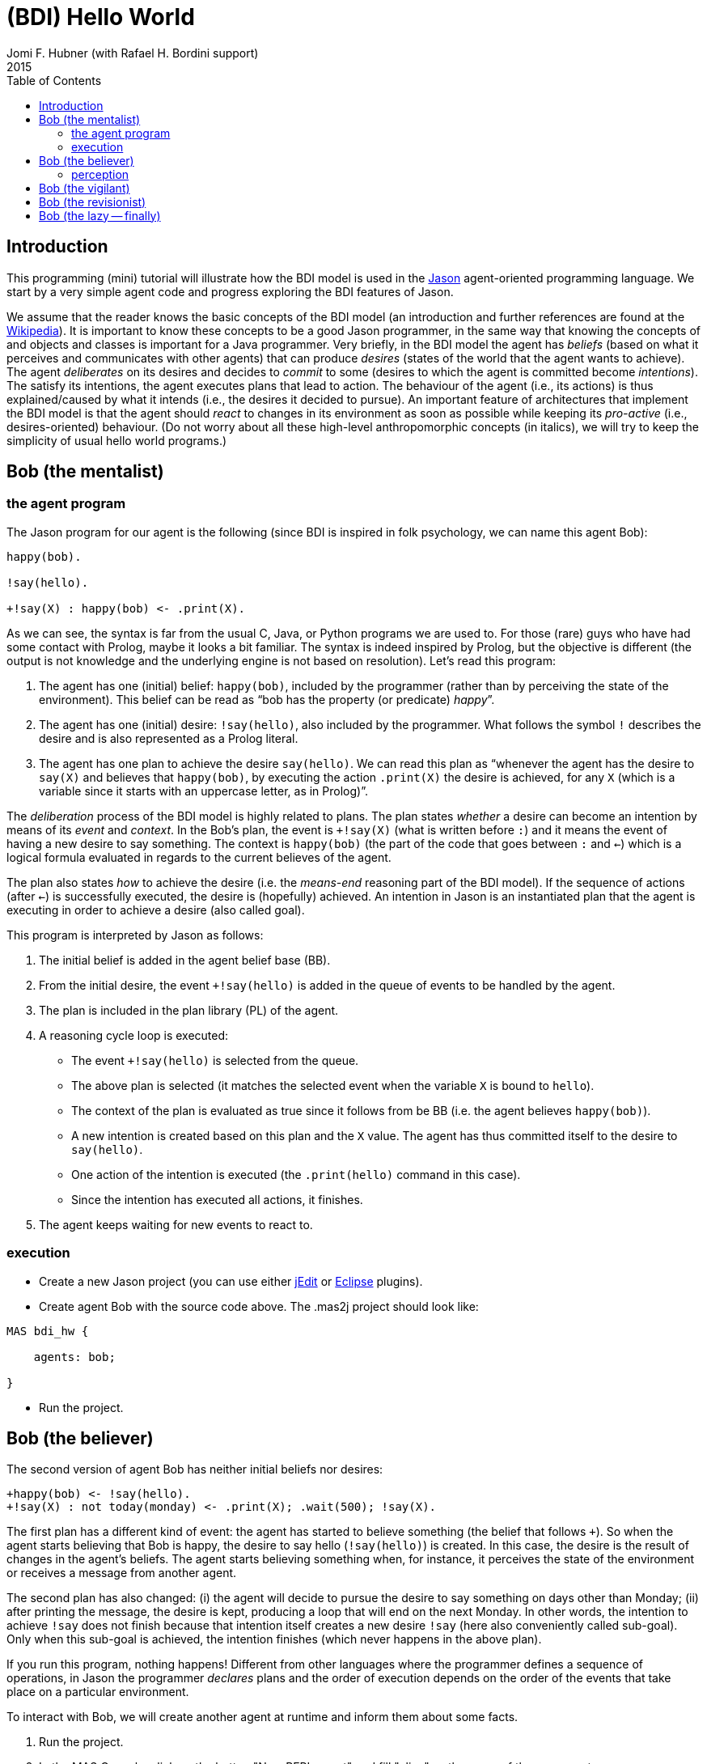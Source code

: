 = (BDI) Hello World
Jomi F. Hubner (with Rafael H. Bordini support)
2015
:toc: right
:source-highlighter: coderay
:coderay-linenums-mode: inline
:icons: font
:prewrap!:

== Introduction

This programming (mini) tutorial will illustrate how the BDI model is
used in the http://jason.sf.net[Jason] agent-oriented programming
language. We start by a very simple agent code and progress exploring
the BDI features of Jason.

We assume that the reader knows the basic concepts of the BDI model (an
introduction and further references are found at the
http://en.wikipedia.org/wiki/Belief–desire–intention_software_model[Wikipedia]).
It is important to know these concepts to be a good Jason programmer, in
the same way that knowing the concepts of and objects and classes is
important for a Java programmer. Very briefly, in the BDI model the
agent has _beliefs_ (based on what it perceives and communicates with
other agents) that can produce _desires_ (states of the world that the
agent wants to achieve). The agent _deliberates_ on its desires and
decides to _commit_ to some (desires to which the agent is committed
become _intentions_). The satisfy its intentions, the agent executes
plans that lead to action. The behaviour of the agent (i.e., its
actions) is thus explained/caused by what it intends (i.e., the desires
it decided to pursue). An important feature of architectures that
implement the BDI model is that the agent should _react_ to changes in
its environment as soon as possible while keeping its _pro-active_
(i.e., desires-oriented) behaviour. (Do not worry about all these
high-level anthropomorphic concepts (in italics), we will try to keep
the simplicity of usual hello world programs.)

== Bob (the mentalist)

=== the agent program

The Jason program for our agent is the following (since BDI is inspired
in folk psychology, we can name this agent Bob):

-----------------------------------
happy(bob).

!say(hello).

+!say(X) : happy(bob) <- .print(X).
-----------------------------------

As we can see, the syntax is far from the usual C, Java, or Python
programs we are used to. For those (rare) guys who have had some contact
with Prolog, maybe it looks a bit familiar. The syntax is indeed
inspired by Prolog, but the objective is different (the output is not
knowledge and the underlying engine is not based on resolution). Let's
read this program:

.  The agent has one (initial) belief: `happy(bob)`, included by the
programmer (rather than by perceiving the state of the environment).
This belief can be read as "`bob has the property (or predicate) _happy_`".
.  The agent has one (initial) desire: `!say(hello)`, also included by
the programmer. What follows the symbol `!` describes the desire and is
also represented as a Prolog literal.
.  The agent has one plan to achieve the desire `say(hello)`. We can
read this plan as "`whenever the agent has the desire to `say(X)` and
believes that `happy(bob)`, by executing the action `.print(X)` the
desire is achieved, for any `X` (which is a variable since it starts
with an uppercase letter, as in Prolog)`".

The _deliberation_ process of the BDI model is highly related to plans.
The plan states _whether_ a desire can become an intention by means of
its _event_ and _context_. In the Bob's plan, the event is `+!say(X)`
(what is written before `:`) and it means the event of having a new
desire to say something. The context is `happy(bob)` (the part of the
code that goes between `:` and `<-`) which is a logical formula
evaluated in regards to the current believes of the agent.

The plan also states _how_ to achieve the desire (i.e. the _means-end_
reasoning part of the BDI model). If the sequence of actions (after
`<-`) is successfully executed, the desire is (hopefully) achieved. An
intention in Jason is an instantiated plan that the agent is executing
in order to achieve a desire (also called goal).

This program is interpreted by Jason as follows:

1.  The initial belief is added in the agent belief base (BB).
2.  From the initial desire, the event `+!say(hello)` is added in the
queue of events to be handled by the agent.
3.  The plan is included in the plan library (PL) of the agent.
4.  A reasoning cycle loop is executed:
* The event `+!say(hello)` is selected from the queue.
* The above plan is selected (it matches the selected event when the
variable `X` is bound to `hello`).
* The context of the plan is evaluated as true since it follows from be
BB (i.e. the agent believes `happy(bob)`).
* A new intention is created based on this plan and the `X` value. The
agent has thus committed itself to the desire to `say(hello)`.
* One action of the intention is executed (the `.print(hello)` command
in this case).
* Since the intention has executed all actions, it finishes.
5.  The agent keeps waiting for new events to react to.

=== execution

* Create a new Jason project (you can use either
http://jason.sourceforge.net/mini-tutorial/getting-started/[jEdit] or
http://jason.sourceforge.net/mini-tutorial/eclipse-plugin/[Eclipse]
plugins).
* Create agent Bob with the source code above. The .mas2j project should
look like:

----------------
MAS bdi_hw {

    agents: bob;

}
----------------

* Run the project.

== Bob (the believer)

The second version of agent Bob has neither initial beliefs nor desires:

---------------------------------------------------------------
+happy(bob) <- !say(hello).
+!say(X) : not today(monday) <- .print(X); .wait(500); !say(X).
---------------------------------------------------------------

The first plan has a different kind of event: the agent has started to
believe something (the belief that follows `+`). So when the agent
starts believing that Bob is happy, the desire to say hello
(`!say(hello)`) is created. In this case, the desire is the result of
changes in the agent's beliefs. The agent starts believing something
when, for instance, it perceives the state of the environment or
receives a message from another agent.

The second plan has also changed: (i) the agent will decide to pursue
the desire to say something on days other than Monday; (ii) after
printing the message, the desire is kept, producing a loop that will end
on the next Monday. In other words, the intention to achieve `!say` does
not finish because that intention itself creates a new desire `!say`
(here also conveniently called sub-goal). Only when this sub-goal is
achieved, the intention finishes (which never happens in the above
plan).

If you run this program, nothing happens! Different from other languages
where the programmer defines a sequence of operations, in Jason the
programmer _declares_ plans and the order of execution depends on the
order of the events that take place on a particular environment.

To interact with Bob, we will create another agent at runtime and inform
them about some facts.

1.  Run the project.
2.  In the MAS Console, click on the button "New REPL agent" and fill
"alice" as the name of the new agent.
3.  In the Alice interface, enter `.send(bob,tell,happy(bob))`.
4.  You will notice that Bob starts saying hello.

The _tell_ message that Alice sent to Bob is automatically interpreted
by Jason. The default interpretation, since it is a "tell" message, is
to include the content of the message (`happy(bob)`) in the Bob's belief
base. When that belief is added in the belief base, the event
`+happy(bob)` is included in the queue of events. Bob then reacts to
this event creating an intention. You can access the
http://localhost:3272[Jason Mind Inspector] to see the Bob's mental
state (or use the Debug button in the MAS Console):

image:./screens/mind-1.png[image]

As we can see, the belief is not exactly `happy(bob)` but
`happy(bob)[source(alice)]`. The part enclosed by `[` and `]` are
annotations. All beliefs in Jason have annotations for their sources.
This information can be used, for instance, if an agent needs to
consider only those beliefs that come from trustable sources:

---------------------------------------------------------------
sincere(alice).

+happy(bob)[source(A)] : sincere(A) <- !say(hello).

+!say(X) : not today(monday) <- .print(X); .wait(500); !say(X).
---------------------------------------------------------------

This program has a problem, however. Another malicious agent can tell
Bob that it is sincere just before telling him `happy(bob)`! The source
of the `sincere` belief should be Bob itself (and not another agent):

-----------------------------------------------------------------
sincere(alice).

+happy(bob)[source(A)] : sincere(A)[source(self)] <- !say(hello).

+!say(X) : not today(monday) <- .print(X); .wait(500); !say(X).
-----------------------------------------------------------------

=== perception

Besides messages from other agents, another source for beliefs is
perception. We will place a calendar in the environment so that Bob can
be aware of the current day. It is not the focus of this tutorial to
develop the environment, so we will simply copy & paste some code:

* change the .mas2j to:

--------------------------
MAS bdi_hw {
    infrastructure: JaCaMo

    agents: bob;
}
--------------------------

* Download link:./code/Calendar.java[this] file and place it in the
directory of the project.
* In the beginning of Bob's program, add the following lines that create
the Calendar in the environment:

---------------------------------------------------------------------
!create_calendar.
+!create_calendar <- makeArtifact("c","Calendar",[],AId); focus(AId).
---------------------------------------------------------------------

* Run the project and interactively change the current day observing
Bob's belief base and intentions. For example, if you change the day to
Monday, the intention will finish. In this case, the intention finishes
with failure, since the agent has a desire without a suitable plan.

== Bob (the vigilant)

The following program for Bob includes alternative plans for the events
`+happy(H)` and `+!say(X)`.

----------------------------------------------------------------------------------------
sincere(alice).

!create_calendar.
+!create_calendar <- makeArtifact("c","Calendar",[],AId); focus(AId).

+happy(H)[source(A)] : sincere(A)[source(self)] & .my_name(H) <- !say(hello(A)).
+happy(H)            : not .my_name(H)                        <- !say(i_envy(H)).

+!say(X) : today(friday)     <- .print(X,"!!!!!"); .wait(math.random(400)+100); !say(X).
+!say(X) : not today(monday) <- .print(X);         .wait(math.random(400)+100); !say(X).
----------------------------------------------------------------------------------------

For each event, *one* plan is selected according to the context: the
first plan with a context that holds is selected to create the intention
to react to the event.

The first plan for `+happy(H)` is used when `H` is `bob` and the source
of `happy(H)` is sincere
(http://jason.sourceforge.net/api/jason/stdlib/my_name.html[`.my_name`]
is true if the value of `H` is the name of the agent executing that
internal action). The second plan is used otherwise. The first plan for
`+!say(X)` is used in days other than Monday and the second on Fridays.
(Notice that there are no plans for Mondays!)

Instead of using REPL, we will add a new agent, called Alice, to run
this system:

-------------------------------------
!start.

+!start
   <- .send(bob,tell,happy(bob));
      .send(bob,tell,happy(alice));
      .wait(2000);
      .send(bob,tell,happy(morgana)).
-------------------------------------

It is important to notice how many intentions Bob has:

image:./screens/mind-2.png[image]

Bob is concurrently executing three intentions: one for each event. More
importantly, even with 3 intentions (or 100 intentions) Bob promptly
reacts to new events. This _reactivity_ is indeed one of the nicer
features of the BDI model. You can test it by creating a new REPL agent
that sends tell messages to Bob and see how fast it reacts.

To really stress Bob, we can change Alice's program as follows:

-------------------------------------
!start.

+!start
   <- .send(bob,tell,happy(bob));
      .send(bob,tell,happy(alice));
      .wait(2000);
      .send(bob,tell,happy(morgana));
      for (.range(I,1,100)) {
         .send(bob,tell,happy(I));
      }.
-------------------------------------

At this point of the tutorial, you could try to imagine how to program
this application using conventional languages like Java and C. Even
actor-based languages, which are also oriented to events and great tools
for concurrency, will not be so reactive as Jason.

== Bob (the revisionist)

Another important feature of the BDI model is that agents are able to
revise their own intentions. The following plan reacts to the event of
stop believing that someone is happy. The reaction is to drop the
corresponding intention.

--------------------------------------
// new plan in Bob's program:

-happy(H)[source(A)]
   <- .drop_intention(say(hello(A)));
      .drop_intention(say(i_envy(H))).
--------------------------------------

We can test this with the following program for Alice:

---------------------------------------------------
!start.

+!start
   <- .send(bob,tell,happy(bob));
      .send(bob,tell,happy(alice));    .wait(2000);
      .send(bob,tell,happy(morgana));  .wait(2000);
      .send(bob,untell,happy(bob));    .wait(1000);
      .send(bob,untell,happy(alice)).
---------------------------------------------------

The `untell` message removes the corresponding belief in the receiver
(only for the belief with that same source, of course).

== Bob (the lazy -- finally)

This last code for Bob implements the following:

1.  On Wednesdays, Bob keeps only two `say` intentions, the others will
be suspended.
2.  On Fridays, suspended intentions are resumed.
3.  On Saturdays, all intentions are dropped.

------------------------------------------------------------------------------------------------
sincere(alice).

!create_calendar.
+!create_calendar <- makeArtifact("c","Calendar",[],AId); focus(AId).

+happy(H)[source(A)] : sincere(A)[source(self)] & .my_name(H) <- !say(hello(A)).
+happy(H)            : not .my_name(H)                        <- !say(i_envy(H)).

-happy(H)[source(A)]
   <- .drop_intention(say(hello(A)));
      .drop_intention(say(i_envy(H))).

+!say(X) : today(friday)     <- .print(X,"!!!!!"); .wait(500); !say(X).
+!say(X) : not today(monday) <- .print(X);         .wait(math.random(400)+100); !say(X).

/**** the following is NEW ****/

+today(wednesday) <- .print("**** Let's slow down.... ****"); !enter_lazy_mode.
+today(friday)    <- .print("**** Let's finish the work!");   !resume_all.
+today(saturday)  <- .print("**** weekend!");                 .drop_all_intentions.

+!enter_lazy_mode
    : .findall(A, .intend(say(A)), [_,_|L]) // the agent has at most two active "say" intentions
   <- for ( .member(I,L) ) {
         .suspend(say(I));
      }.
+!enter_lazy_mode.

+!resume_all
    : .count( .intend(A) & .suspended(A,R) & .substring("suspended",R), I) & I > 0
   <- .resume(say(_));
      !resume_all.
+!resume_all.
------------------------------------------------------------------------------------------------

(You can refer to the
http://jason.sourceforge.net/api/jason/stdlib/package-summary.html#package.description[Jason
API] for explanations about all the commands used in this example.)

This tutorial showed how some of the (great) BDI concepts become
concrete and practical in Jason, particularly long-term intentions and
reactivity.

'''''
